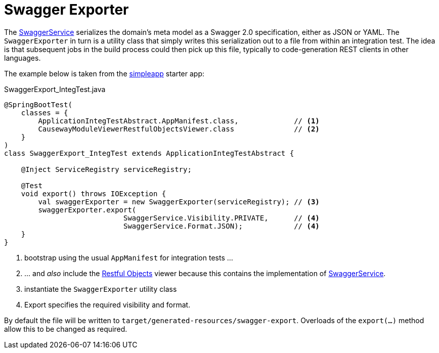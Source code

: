 = Swagger Exporter
:page-role: -toc

:Notice: Licensed to the Apache Software Foundation (ASF) under one or more contributor license agreements. See the NOTICE file distributed with this work for additional information regarding copyright ownership. The ASF licenses this file to you under the Apache License, Version 2.0 (the "License"); you may not use this file except in compliance with the License. You may obtain a copy of the License at. http://www.apache.org/licenses/LICENSE-2.0 . Unless required by applicable law or agreed to in writing, software distributed under the License is distributed on an "AS IS" BASIS, WITHOUT WARRANTIES OR  CONDITIONS OF ANY KIND, either express or implied. See the License for the specific language governing permissions and limitations under the License.


The xref:refguide:applib:index/services/swagger/SwaggerService.adoc[SwaggerService] serializes the domain's meta model as a Swagger 2.0 specification, either as JSON or YAML.
The `SwaggerExporter` in turn is a utility class that simply writes this serialization out to a file from within an integration test.
The idea is that subsequent jobs in the build process could then pick up this file, typically to code-generation REST clients in other languages.

The example below is taken from the xref:docs:starters:simpleapp.adoc[simpleapp] starter app:

[source,java]
.SwaggerExport_IntegTest.java
----
@SpringBootTest(
    classes = {
        ApplicationIntegTestAbstract.AppManifest.class,             // <.>
        CausewayModuleViewerRestfulObjectsViewer.class              // <.>
    }
)
class SwaggerExport_IntegTest extends ApplicationIntegTestAbstract {

    @Inject ServiceRegistry serviceRegistry;

    @Test
    void export() throws IOException {
        val swaggerExporter = new SwaggerExporter(serviceRegistry); // <.>
        swaggerExporter.export(
                            SwaggerService.Visibility.PRIVATE,      // <.>
                            SwaggerService.Format.JSON);            // <4>
    }
}
----
<.> bootstrap using the usual `AppManifest` for integration tests ...
<.> \... and _also_ include the xref:vro:ROOT:about.adoc[Restful Objects] viewer because this contains the implementation of xref:refguide:applib:index/services/swagger/SwaggerService.adoc[SwaggerService].
<.> instantiate the `SwaggerExporter` utility class
<.> Export specifies the required visibility and format.

By default the file will be written to `target/generated-resources/swagger-export`.
Overloads of the `export(...)` method allow this to be changed as required.
